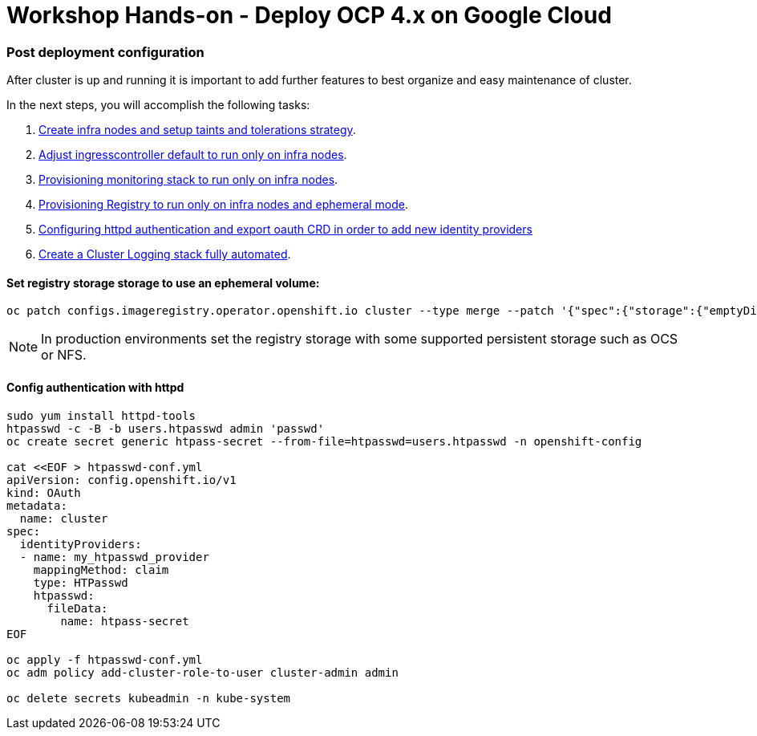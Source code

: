 # Workshop Hands-on - Deploy OCP 4.x on Google Cloud

### Post deployment configuration

After cluster is up and running it is important to add further features to best organize and easy maintenance of cluster.

In the next steps, you will accomplish the following tasks:

1. link:infra-worker.adoc[Create infra nodes and setup taints and tolerations strategy].
2. link:ingresscontroller.adoc[Adjust ingresscontroller default to run only on infra nodes]. 
3. link:monitoring.adoc[Provisioning monitoring stack to run only on infra nodes].
4. link:registry.adoc[Provisioning Registry to run only on infra nodes and ephemeral mode].
5. link:authentication.adoc[Configuring httpd authentication and export oauth CRD in order to add new identity providers]
6. link:logging.adoc[Create a Cluster Logging stack fully automated].


#### Set registry storage storage to use an ephemeral volume:

----
oc patch configs.imageregistry.operator.openshift.io cluster --type merge --patch '{"spec":{"storage":{"emptyDir":{}}}}'
----

[NOTE]
====
In production environments set the registry storage with some supported persistent storage such as OCS or NFS.
====

#### Config authentication with httpd

----
sudo yum install httpd-tools
htpasswd -c -B -b users.htpasswd admin 'passwd'
oc create secret generic htpass-secret --from-file=htpasswd=users.htpasswd -n openshift-config

cat <<EOF > htpasswd-conf.yml
apiVersion: config.openshift.io/v1
kind: OAuth
metadata:
  name: cluster
spec:
  identityProviders:
  - name: my_htpasswd_provider 
    mappingMethod: claim 
    type: HTPasswd
    htpasswd:
      fileData:
        name: htpass-secret 
EOF

oc apply -f htpasswd-conf.yml
oc adm policy add-cluster-role-to-user cluster-admin admin

oc delete secrets kubeadmin -n kube-system
----


